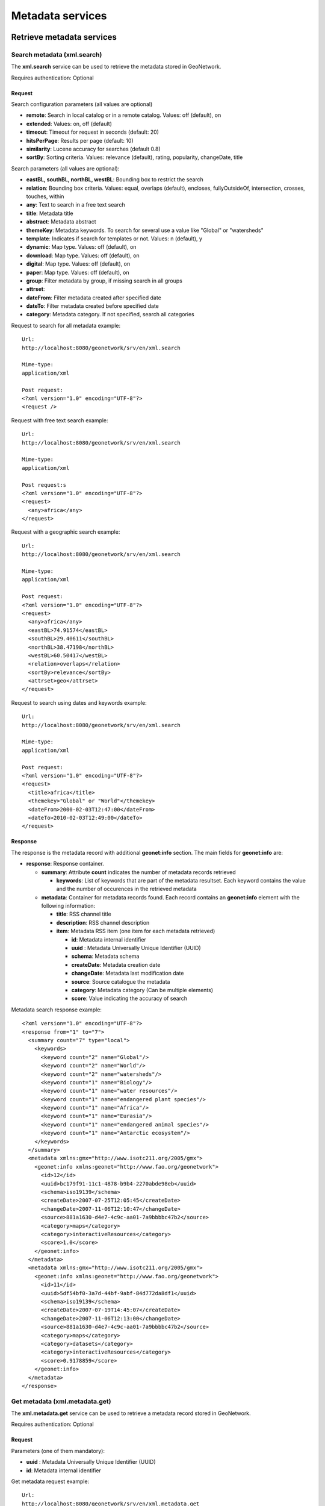 .. _metadata_xml_services:

Metadata services
=================

Retrieve metadata services
--------------------------

Search metadata (xml.search)
````````````````````````````

The **xml.search** service can be used to retrieve the metadata stored in GeoNetwork.

Requires authentication: Optional

Request
^^^^^^^

Search configuration parameters (all values are optional)

- **remote**: Search in local catalog or in a remote catalog. Values: off (default), on

- **extended**: Values: on, off (default)

- **timeout**: Timeout for request in seconds (default: 20)

- **hitsPerPage**: Results per page (default: 10)

- **similarity**: Lucene accuracy for searches (default 0.8)

- **sortBy**: Sorting criteria. Values: relevance (default), rating, popularity, changeDate, title

Search parameters (all values are optional):

- **eastBL, southBL, northBL, westBL**:
  Bounding box to restrict the search

- **relation**: Bounding box criteria.
  Values: equal, overlaps (default), encloses, fullyOutsideOf,
  intersection, crosses, touches, within

- **any**: Text to search in a free text search

- **title**: Metadata title

- **abstract**: Metadata abstract

- **themeKey**: Metadata keywords. To search for several use a value like "Global" or "watersheds"

- **template**: Indicates if search for templates or not. Values: n (default), y

- **dynamic**: Map type. Values: off (default), on

- **download**: Map type. Values: off (default), on

- **digital**: Map type. Values: off (default), on

- **paper**: Map type. Values: off (default), on

- **group**: Filter metadata by group, if missing search in all groups

- **attrset**:

- **dateFrom**: Filter metadata created after specified date

- **dateTo**: Filter metadata created before specified date

- **category**: Metadata category. If not specified, search all categories

Request to search for all metadata example::

  Url:
  http://localhost:8080/geonetwork/srv/en/xml.search

  Mime-type:
  application/xml

  Post request:
  <?xml version="1.0" encoding="UTF-8"?>
  <request />

Request with free text search example::

  Url:
  http://localhost:8080/geonetwork/srv/en/xml.search

  Mime-type:
  application/xml

  Post request:s
  <?xml version="1.0" encoding="UTF-8"?>
  <request>
    <any>africa</any>
  </request>

Request with a geographic search example::

  Url:
  http://localhost:8080/geonetwork/srv/en/xml.search

  Mime-type:
  application/xml

  Post request:
  <?xml version="1.0" encoding="UTF-8"?>
  <request>
    <any>africa</any>
    <eastBL>74.91574</eastBL>
    <southBL>29.40611</southBL>
    <northBL>38.47198</northBL>
    <westBL>60.50417</westBL>
    <relation>overlaps</relation>
    <sortBy>relevance</sortBy>
    <attrset>geo</attrset>
  </request>

Request to search using dates and keywords example::

  Url:
  http://localhost:8080/geonetwork/srv/en/xml.search

  Mime-type:
  application/xml

  Post request:
  <?xml version="1.0" encoding="UTF-8"?>
  <request>
    <title>africa</title>
    <themekey>"Global" or "World"</themekey>
    <dateFrom>2000-02-03T12:47:00</dateFrom>
    <dateTo>2010-02-03T12:49:00</dateTo>
  </request>

Response
^^^^^^^^

The response is the metadata record with additional
**geonet:info** section. The main fields for
**geonet:info** are:

- **response**: Response container.

  - **summary**: Attribute
    **count** indicates the number of metadata records retrieved

    - **keywords**: List of keywords
      that are part of the metadata resultset. Each keyword
      contains the value and the number of occurences in the
      retrieved metadata

  - **metadata**: Container for
    metadata records found. Each record contains an
    **geonet:info** element with the
    following information:

    - **title**: RSS channel
      title
    - **description**: RSS channel
      description
    - **item**: Metadata RSS item
      (one item for each metadata retrieved)

      - **id**: Metadata internal
        identifier
      - **uuid** : Metadata
        Universally Unique Identifier (UUID)
      - **schema**: Metadata
        schema
      - **createDate**: Metadata
        creation date
      - **changeDate**: Metadata last
        modification date
      - **source**: Source catalogue
        the metadata
      - **category**: Metadata
        category (Can be multiple elements)
      - **score**: Value indicating
        the accuracy of search

Metadata search response example::
  
  <?xml version="1.0" encoding="UTF-8"?>
  <response from="1" to="7">
    <summary count="7" type="local">
      <keywords>
        <keyword count="2" name="Global"/>
        <keyword count="2" name="World"/>
        <keyword count="2" name="watersheds"/>
        <keyword count="1" name="Biology"/>
        <keyword count="1" name="water resources"/>
        <keyword count="1" name="endangered plant species"/>
        <keyword count="1" name="Africa"/>
        <keyword count="1" name="Eurasia"/>
        <keyword count="1" name="endangered animal species"/>
        <keyword count="1" name="Antarctic ecosystem"/>
      </keywords>
    </summary>
    <metadata xmlns:gmx="http://www.isotc211.org/2005/gmx">
      <geonet:info xmlns:geonet="http://www.fao.org/geonetwork">
        <id>12</id>
        <uuid>bc179f91-11c1-4878-b9b4-2270abde98eb</uuid>
        <schema>iso19139</schema>
        <createDate>2007-07-25T12:05:45</createDate>
        <changeDate>2007-11-06T12:10:47</changeDate>
        <source>881a1630-d4e7-4c9c-aa01-7a9bbbbc47b2</source>
        <category>maps</category>
        <category>interactiveResources</category>
        <score>1.0</score>
      </geonet:info>
    </metadata>
    <metadata xmlns:gmx="http://www.isotc211.org/2005/gmx">
      <geonet:info xmlns:geonet="http://www.fao.org/geonetwork">
        <id>11</id>
        <uuid>5df54bf0-3a7d-44bf-9abf-84d772da8df1</uuid>
        <schema>iso19139</schema>
        <createDate>2007-07-19T14:45:07</createDate>
        <changeDate>2007-11-06T12:13:00</changeDate>
        <source>881a1630-d4e7-4c9c-aa01-7a9bbbbc47b2</source>
        <category>maps</category>
        <category>datasets</category>
        <category>interactiveResources</category>
        <score>0.9178859</score>
      </geonet:info>
    </metadata>
  </response>

Get metadata (xml.metadata.get)
```````````````````````````````

The **xml.metadata.get** service can be used to retrieve a metadata record stored in GeoNetwork.

Requires authentication: Optional

Request
^^^^^^^

Parameters (one of them mandatory):

- **uuid** : Metadata Universally Unique Identifier (UUID)

- **id**: Metadata internal identifier

Get metadata request example::

  Url:
  http://localhost:8080/geonetwork/srv/en/xml.metadata.get

  Mime-type:
  application/xml

  Post request:
  <?xml version="1.0" encoding="UTF-8"?>
  <request>
    <uuid>aa9bc613-8eef-4859-a9eb-4df35d8b21e4</uuid>
  </request>

Response
^^^^^^^^

The response is the metadata record with additional **geonet:info** section. The principal fields for **geonet:info** are:

- **schema**: Metadata schema

- **createDate**: Metadata creation date

- **changeDate**: Metadata last modification date

- **isTemplate**: Indicates if the metadata returned is a template

- **title**: Metadata title

- **source**: Source catalogue the metadata

- **uuid** : Metadata Universally Unique Identifier (UUID)

- **isHarvested**: Indicates if the metadata is harvested

- **popularity**: Indicates how often the record is retrieved

- **rating**: Average rating provided by users

- State of operation on metadata for the user: view, notify, download, dynamic, featured, edit

- **owner**: Indicates if the user that executed the service is the owner of metadata

- **ownername**: Metadata owner name

Get metadata response example::

  <?xml version="1.0" encoding="UTF-8"?>
  <Metadata xmlns:geonet="http://www.fao.org/geonetwork"
    xmlns:csw="http://www.opengis.net/cat/csw/2.0.2">
    <mdFileID>aa9bc613-8eef-4859-a9eb-4df35d8b21e4</mdFileID>
    ...
    <geonet:info>
      <id>10</id>
      <schema>iso19115</schema>
      <createDate>2005-08-23T17:58:18</createDate>
      <changeDate>2007-03-12T17:49:50</changeDate>
      <isTemplate>n</isTemplate>
      <title />
      <source>881a1630-d4e7-4c9c-aa01-7a9bbbbc47b2</source>
      <uuid>aa9bc613-8eef-4859-a9eb-4df35d8b21e4</uuid>
      <isHarvested>n</isHarvested>
      <popularity>0</popularity>
      <rating>0</rating>
      <view>true</view>
      <notify>true</notify>
      <download>true</download>
      <dynamic>true</dynamic>
      <featured>true</featured>
      <edit>true</edit>
      <owner>true</owner>
      <ownername>admin</ownername>
      <subtemplates />
    </geonet:info>
  </Metadata>

Errors
^^^^^^

- **Request must contain a UUID or an ID**, when no uuid or id parameter is provided

- **Operation not allowed (error id:
  operation-not-allowed)**, when the user is not allowed
  to show the metadata record. Returned 403 HTTP code

RSS Search: Search metadata and retrieve in RSS format (rss.search)
```````````````````````````````````````````````````````````````````

The **rss.search** service can be used to
retrieve metadata records in RSS format, using regular search
parameters. This service can be configured in
**WEB-INF\\config.xml** file setting the next parameters:

- **maxSummaryKeys**: Maximum number of RSS records to retrieve (default = 10)

Requires authentication: Optional. If not provided only public metadata records are retrieved

Request
^^^^^^^

Parameters:

- **georss**: valid values are simple,
  simplepoint and default. See also http://georss.org

  - **simple**: Bounding box in georss
    simple format
  - **simplepoint**: Bounding box in
    georss simplepoint format
  - **default**: Bounding box in georss
    GML format

- **eastBL, southBL, northBL, westBL**:
  Bounding box to restrict the search****

- **relation**: Bounding box criteria.
  Values: equal, overlaps (default), encloses, fullyOutsideOf,
  intersection, crosses, touches, within

- **any**: Text to search in a free text search

- **title**: Metadata title

- **abstract**: Metadata abstract

- themeKey: Metadata keywords. To search for several use a value like "Global" or "watersheds"

- **dynamic**: Map type. Values: off (default), on

- **download**: Map type. Values: off (default), on

- **digital**: Map type. Values: off (default), on

- **paper**: Map type. Values: off (default), on

- **group**: Filter metadata by group, if missing search in all groups

- **attrset**:

- **dateFrom**: Filter metadata created after specified date

- **dateTo**: Filter metadata created before specified date

- **category**: Metadata category. If not specified, search all categories

RSS search request example::

  Url:
  http://localhost:8080/geonetwork/srv/en/rss.search

  Mime-type:
  application/xml

  Post request:
  <?xml version="1.0" encoding="UTF-8"?>
  <request>
    <georss>simplepoint</georss>
    <any>africa</any>
    <eastBL>74.91574</eastBL>
    <southBL>29.40611</southBL>
    <northBL>38.47198</northBL>
    <westBL>60.50417</westBL>
    <relation>overlaps</relation>
    <sortBy>relevance</sortBy>
    <attrset>geo</attrset>
  </request>

Response
^^^^^^^^

Here follows the principal fields of the response:

- **channel**: This is the container for
  the RSS response

  - **title**: RSS channel title
  - **description**: RSS channel description
  - **item**: Metadata RSS item (one item for each metadata
    retrieved)

    - **title**: Metadata title
    - **link**: Link to show metadata page. Additional link
      elements (with rel="alternate") to OGC WXS services,
      shapefile/images files, Google KML, etc. can be returned
      depending on metadata
    - **description**: Metadata description
    - **pubDate**: Metadata publication date
    - **media**: Metadata thumbnails
    - **georrs:point**: Bounding box in georss simplepoint
      format

RSS latest response example::

  Mimetype:
  application/rss+xml

  Response:
  <?xml version="1.0" encoding="UTF-8"?>
  <rss xmlns:media="http://search.yahoo.com/mrss/" xmlns:georss="http://www.georss.org/georss" xmlns:gml="http://www.opengis.net/gml" version="2.0">
    <channel>
      <title>GeoNetwork opensource portal to spatial data and information</title>
      <link>http://localhost:8080/geonetwork</link>
      <description>GeoNetwork opensource provides Internet access to interactive maps, satellite imagery and related spatial databases ... </description>
      <language>en</language>
      <copyright>All rights reserved. Your generic copyright statement </copyright>
      <category>Geographic metadata catalog</category>
      <generator>GeoNetwork opensource</generator>
      <ttl>30</ttl>
      <item>
        <title>Hydrological Basins in Africa (Sample record, please remove!)</title>
        <link>http://localhost:8080/geonetwork?uuid=5df54bf0-3a7d-44bf-9abf-84d772da8df1</link>
        <link href="http://geonetwork3.fao.org/ows/296?SERVICE=wms$amp;VERSION=1.1.1&REQUEST=GetMap&BBOX=-17.3,-34.6,51.1,38.2&LAYERS=hydrological_basins&SRS=EPSG:4326&WIDTH=200&HEIGHT=213&FORMAT=image/png&TRANSPARENT=TRUE&STYLES=default" type="image/png" rel="alternate" title="Hydrological basins in Africa"/>
        <link href="http://localhost:8080/geonetwork/srv/en/google.kml?uuid=5df54bf0-3a7d-44bf-9abf-84d772da8df1&layers=hydrological_basins" type="application/vnd.google-earth.kml+xml" rel="alternate" title="Hydrological basins in Africa"/>
        <category>Geographic metadata catalog</category>
        <description><![CDATA[ ... ]]></description>
        <pubDate>06 Nov 2007 12:13:00 EST</pubDate>
        <guid>http://localhost:8080/geonetwork?uuid=5df54bf0-3a7d-44bf-9abf-84d772da8df1</guid>
        <media:content url="/geonetwork/srv/en/resources.get?id=11&fname=thumbnail_s.gif&access=public" type="image/gif" width="100"/>
        <media:text>Major hydrological basins and their sub-basins ...</media:text>
        <!--Bounding box in georss simplepoint format (default) (http://georss.org)-->
        <georss:point>16.9 1.8</georss:point>
        </item>
    </channel>
  </rss>

RSS latest: Get latest updated metadata (rss.latest)
````````````````````````````````````````````````````

The **rss.latest** service can be used to retrieve the latest added metadata records in RSS format. This service can be configured in **WEB-INF\\config.xml** file setting the next parameters:

- **maxItems**: Maximum number of RSS records to retrieve (default = 20)

- **timeBetweenUpdates**: Minutes to query database for new metadata (default = 60)

Requires authentication: Optional. If not provided only public metadata records are retrieved

Request
^^^^^^^

Parameters:

- **georss**: valid values are simple, simplepoint and default. See also http://georss.org

  - **simple**: Bounding box in georss simple format
  - **simplepoint**: Bounding box in georss simplepoint format
  - **default**: Bounding box in georss GML format

RSS latest request example::

  Url:
  http://localhost:8080/geonetwork/srv/en/rss.latest

  Mime-type:
  application/xml

  Post request:
  <?xml version="1.0" encoding="UTF-8"?>
  <request>
    <georss>default</georss>
    <maxItems>1</maxItems>
  </request>

Response
^^^^^^^^

Here follows the principal fields of the response:

- **channel**: This is the container for the RSS response

  - **title**: RSS channel title
  - **description**: RSS channel description
  - **item**: Metadata RSS item (one item for each metadata
    retrieved)

    - **title**: Metadata title
    - **link**: Link to show metadata page. Additional link
      elements (with rel="alternate") to OGC WXS services,
      shapefile/images files, Google KML, etc. can be returned
      depending on metadata
    - **description**: Metadata description
    - **pubDate**: Metadata publication date
    - **media**: Metadata thumbnails
    - **georrs:where**: Bounding box with the metadata
      extent

RSS latest response example::

  Mimetype:
  application/rss+xml

  Response:
  <?xml version="1.0" encoding="UTF-8"?>
  <rss xmlns:media="http://search.yahoo.com/mrss/" xmlns:georss="http://www.georss.org/georss"
    xmlns:gml="http://www.opengis.net/gml" version="2.0">
  <channel>
    <title>GeoNetwork opensource portal to spatial data and information</title>
    <link>http://localhost:8080/geonetwork</link>
    <description>GeoNetwork opensource provides Internet access to interactive maps,
    satellite imagery and related spatial databases ... </description>
    <language>en</language>
    <copyright>All rights reserved. Your generic copyright statement </copyright>
    <category>Geographic metadata catalog</category>
    <generator>GeoNetwork opensource</generator>
    <ttl>30</ttl>
    <item>
      <title>Hydrological Basins in Africa (Sample record, please remove!)</title>
      <link>http://localhost:8080/geonetwork?uuid=5df54bf0-3a7d-44bf-9abf-84d772da8df1</link>
      <link href="http://geonetwork3.fao.org/ows/296?SERVICE=wms$amp;VERSION=1.1.1&REQUEST=GetMap
        &BBOX=-17.3,-34.6,51.1,38.2&LAYERS=hydrological_basins&SRS=EPSG:4326&WIDTH=200
        &HEIGHT=213&FORMAT=image/png&TRANSPARENT=TRUE&STYLES=default" type="image/png"
        rel="alternate" title="Hydrological basins in Africa"/>
      <link href="http://localhost:8080/geonetwork/srv/en/google.kml?
        uuid=5df54bf0-3a7d-44bf-9abf-84d772da8df1&layers=hydrological_basins"
        type="application/vnd.google-earth.kml+xml"
        rel="alternate" title="Hydrological basins in Africa"/>
      <category>Geographic metadata catalog</category>
      <description><![CDATA[ ... ]]></description>
      <pubDate>06 Nov 2007 12:13:00 EST</pubDate>
      <guid>http://localhost:8080/geonetwork?uuid=5df54bf0-3a7d-44bf-9abf-84d772da8df1</guid>
      <media:content url="/geonetwork/srv/en/resources.get?id=11&fname=thumbnail_s.gif
        &access=public" type="image/gif" width="100"/>
        <media:text>Major hydrological basins and their sub-basins ...</media:text>
     <!--Bounding box in georss GML format (http://georss.org)-->
     <georss:where>
       <gml:Envelope>
         <gml:lowerCorner>-34.6 -17.3</gml:lowerCorner>
         <gml:upperCorner>38.2 51.1</gml:upperCorner>
       </gml:Envelope>
     </georss:where>
    </item>
  </channel>
  </rss>

Metadata administration services
--------------------------------

Update operations allowed for a metadata (metadata.admin)
`````````````````````````````````````````````````````````

The **metadata.admin** service updates the
operations allowed for a metadata with the list of operations allowed
send in the parameters, **deleting all the
operations allowed assigned previously**.

Requires authentication: Yes

Request to metadata.admin service
^^^^^^^^^^^^^^^^^^^^^^^^^^^^^^^^^

Parameters:

- **id**: Identifier of metadata to update

- **_G_O**: (can be multiple elements)

  - **G**: Group identifier
  - **O**: Operation identifier

Operation identifiers:

- 0: view
- 1: download
- 2: editing
- 3: notify
- 4: dynamic
- 5: featured

Request metadata update operations allowed example:

**POST**::

  Url:
  http://localhost:8080/geonetwork/srv/en/metadata.admin

  Mime-type:
  application/xml

  Post request:
  <?xml version="1.0" encoding="UTF-8"?>
  <request>
    <id>6</id>
    <_1_2 />
    <_1_1 />
  </request>

**GET**::

  Url:
  http://localhost:8080/geonetwork/srv/en/metadata.admin?id=6&_1_2&_1_1

Response to metadata.admin service
^^^^^^^^^^^^^^^^^^^^^^^^^^^^^^^^^^

The response contains the identifier of the metadata updated.

Response metadata update operations allowed example::

  <?xml version="1.0" encoding="UTF-8"?>
  <request>
    <id>6</id>
  </request>

Errors
^^^^^^

- **Service not allowed (error id:
  service-not-allowed)**, when the user is not
  authenticated or his profile has no rights to execute the
  service. Returned 401 HTTP code

- **Metadata not found (error id: metadata-not-found)** if not
  exists a metadata record with the identifier provided

- **ERROR: insert or update on table "operationallowed"
  violates foreign key 'operationallowed_operationid_fkey »**, if an
  operation identifier provided is not valid

- **ERROR: insert or update on table "operationallowed"
  violates foreign key 'operationallowed_groupid_fkey »**, if a
  group identifier provided is not valid

Massive update privilegies (metadata.massive.update.privileges)
```````````````````````````````````````````````````````````````

The **metadata.massive.update.privileges** service updates the operations allowed for a selected metadata with the list of operations allowed send in the parameters, **deleting all the operations allowed assigned previously**.

This service requires a previous call to **metadata.select** service to select the metadata records to update.

Requires authentication: Yes

Request to metadata.select service
^^^^^^^^^^^^^^^^^^^^^^^^^^^^^^^^^^

Parameters:

- **id**: Identifier of metadata to select

- **selected**: Selection state. Values: add, add-all, remove, remove-all

Select all metadata allowed example::

  Url:
  http://localhost:8080/geonetwork/srv/en/metadata.select

  Mime-type:
  application/xml

  Post request:
  <?xml version="1.0" encoding="UTF-8"?>
  <request>
    <selected>add-all</selected>
  </request>

Select a metadata record example::

  Url:
  http://localhost:8080/geonetwork/srv/en/metadata.select

  Mime-type:
  application/xml

  Post request:
  <?xml version="1.0" encoding="UTF-8"?>
  <request>
    <id>2</id>
    <selected>add</selected>
  </request>

Clear metadata selection example::

  Url:
  http://localhost:8080/geonetwork/srv/en/metadata.select

  Mime-type:
  application/xml

  Post request:
  <?xml version="1.0" encoding="UTF-8"?>
  <request>
    <selected>remove-all</selected>
  </request>

Response to metadata.select service
^^^^^^^^^^^^^^^^^^^^^^^^^^^^^^^^^^^

The response contains the number of metadata selected.

Response select metadata example::

  <?xml version="1.0" encoding="UTF-8"?>
  <request>
    <Selected>10</Selected>
  </request>

Request to metadata.massive.update.privileges
^^^^^^^^^^^^^^^^^^^^^^^^^^^^^^^^^^^^^^^^^^^^^

Parameters:

- **_G_O**: (can be multiple elements)
  - **G**: Group identifier
  - **O**: Operation identifier

Operation identifiers:

- 0: view
- 1: download
- 2: editing
- 3: notify
- 4: dynamic
- 5: featured

Request metadata massive update privilegies example:

**POST**::

  Url:
  http://localhost:8080/geonetwork/srv/en/metadata.massive.update.privileges

  Mime-type:
  application/xml

  Post request:
  <?xml version="1.0" encoding="UTF-8"?>
  <request>
    <_1_2 />
    <_1_1 />
  </request>

**GET**::

  Url:
  http://localhost:8080/geonetwork/srv/en/metadata.massive.update.privileges?_1_2&_1_1

Response to metadata.massive.update.privileges
^^^^^^^^^^^^^^^^^^^^^^^^^^^^^^^^^^^^^^^^^^^^^^

If request is executed succesfully HTTP 200 status code is
returned. If request fails an HTTP status code error is returned and
the response contains the XML document with the exception.

Errors
^^^^^^

- **Service not allowed (error id:
  service-not-allowed)**, when the user is not
  authenticated or his profile has no rights to execute the
  service. Returned 401 HTTP code

- **Metadata not found (error id: metadata-not-found)** if not
  exists a metadata record with the identifier provided

- **ERROR: insert or update on table "operationallowed"
  violates foreign key 'operationallowed_operationid_fkey »**, if an
  operation identifier provided is not valid

- **ERROR: insert or update on table "operationallowed"
  violates foreign key 'operationallowed_groupid_fkey »**, if a
  group identifier provided is not valid

Metadata ownership services
---------------------------

This services allow to manage the metadata ownership (the user who
created the metadata), for example to get information about the users
who created metadata records or transfer the ownership of metadata
records to another user. Only users with
**Administrator** and **UserAdmin**
profiles can execute these services.

Massive new owner (metadata.massive.newowner)
`````````````````````````````````````````````

The **metadata.massive.newowner** service
allows to change the owner of a group of metadata. This service
requires a previous call to **metadata.select**
service to select the metadata records to update.

Requires authentication: Yes

Request to metadata.select service
^^^^^^^^^^^^^^^^^^^^^^^^^^^^^^^^^^

Parameters:

- **id**: Identifier of metadata to select (can be multiple elements)

- **selected**: Selection state. Values: add, add-all, remove, remove-all

Select metadata request example::

  Url:
  http://localhost:8080/geonetwork/srv/en/metadata.select

  Mime-type:
  application/xml

  Post request:
  <?xml version="1.0" encoding="UTF-8"?>
  <request>
    <selected>add-all</selected>
  </request>

Response to metadata.select service
^^^^^^^^^^^^^^^^^^^^^^^^^^^^^^^^^^^

The response contains the number of metadata selected.

Select metadata response example::

  <?xml version="1.0" encoding="UTF-8"?>
  <request>
    <Selected>10</Selected>
  </request>

Request to metadata.massive.newowner
^^^^^^^^^^^^^^^^^^^^^^^^^^^^^^^^^^^^

Once the metadata records have been selected can be
**metadata.massive.newowner** invoked with the next
parameters:

- **user**: (mandatory) New owner user identifier
- **group**: (mandatory) New owner group user identifier

Transfer ownership request example::

  Url:
  http://localhost:8080/geonetwork/srv/en/metadata.massive.newowner

  Mime-type:
  application/xml

  Post request:
  <?xml version="1.0" encoding="UTF-8"?>
  <request>
    <user>2</user>
    <group>2</group>
  </request>

Response to metadata.massive.newowner
^^^^^^^^^^^^^^^^^^^^^^^^^^^^^^^^^^^^^

If request is executed succesfully HTTP 200 status code is
returned. If request fails an HTTP status code error is returned and
the response contains the XML document with the exception.

Transfer ownership (xml.ownership.transfer)
```````````````````````````````````````````

The **xml.ownership.transfer** service can be
used to transfer ownership and privileges of metadata owned by a user
(in a group) to another user (in a group). This service should be used
with data retrieved from previous invocations to the services :ref:`xml.ownership.editors <xml.ownership.editors>` and :ref:`xml.ownership.groups <xml.ownership.groups>`, described
below.

Requires authentication: Yes

Request
^^^^^^^

Parameters:

- **sourceUser**: (mandatory) Identifier
  of the user to transfer the ownership of her
  metadata****

- **sourceGroup**: (mandatory) Identifier
  of source group of the metadata to transfer ownership

- **targetUser**: (mandatory) Identifier
  of the user to get the set the new metadata ownership

- **targetGroup**: (mandatory) Identifier
  of target group of the transferred ownership metadata

Example: In the next example we are going to transfer the
ownership and privileges of metadata owned of user John (id=2) in
group RWS (id=5) to user Samantha(id=7) in group NLR (id=6)

Transfer ownership request example::

  Url:
  http://localhost:8080/geonetwork/srv/en/xml.ownership.transfer

  Mime-type:
  application/xml

  Post request:
  <?xml version="1.0" encoding="UTF-8"?>
  <request>
    <sourceUser>2</sourceUser>
    <sourceGroup>5</sourceGroup>
    <targetUser>7</targetUser>
    <targetGroup>6</targetGroup>
  </request>

Response
^^^^^^^^

Here follows the structure of the response:

- **response**: This is the container for
  the response
  
  - **privileges**: Transferred privileges
  - **metadata**: Transferred metadata records

Transfer ownership response example::

  <?xml version="1.0" encoding="UTF-8"?>
  <response>
    <privileges>4</privileges>
    <metadata>2</metadata>
  </response>

Errors
^^^^^^

- **Service not allowed (error id: service-not-allowed)**, when the user is not authenticated or his profile has no rights to execute the service. Returned 401 HTTP code

- **Missing parameter (error id: missing-parameter)**, when mandatory parameters are not provided

- **bad-parameter XXXX**, when a mandatory parameter is empty

.. _xml.ownership.editors:

Retrieve metadata owners (xml.ownership.editors)
````````````````````````````````````````````````

The **xml.ownership.editors** service can be used to retrieve the users that own metadata records.

Requires authentication: Yes

Request
^^^^^^^

Parameters:

- **None**

Retrieve metadata owners request example::

  Url:
  http://localhost:8080/geonetwork/srv/en/xml.ownership.editors

  Mime-type:
  application/xml

  Post request:
  <?xml version="1.0" encoding="UTF-8"?>
  <request />

Response
^^^^^^^^

Here follows the structure of the response:

- **root**: This is the container for the response

  - **editor**: Container for each editor user information
  
    - **id**: User identifier
    - **username**: User login
    - **name**: User name
    - **surname**: User surname
    - **profile**: User profile

Retrieve metadata editors response example::

  <?xml version="1.0" encoding="UTF-8"?>
  <root>
    <editor>
      <id>1</id>
      <username>admin</username>
      <name>admin</name>
      <surname>admin</surname>
      <profile>Administrator</profile>
    </editor>
    <editor>
      <id>2</id>
      <username>samantha</username>
      <name>Samantha</name>
      <surname>Smith</surname>
      <profile>Editor</profile>
    </editor>
  </root>

Errors
^^^^^^

- **Service not allowed (error id: service-not-allowed)**, when the user is not authenticated or his profile has no rights to execute the service. Returned 401 HTTP code

.. _xml.ownership.groups:

Retrieve groups/users allowed to transfer metadata ownership from a user (xml.ownership.groups)
```````````````````````````````````````````````````````````````````````````````````````````````

The **xml.ownership.groups** service can be
used to retrieve the groups/users to which can be transferred the
metadata ownership/privilegies from the specified user.

Request
^^^^^^^

Parameters:

- **id**: (mandatory) User identifier of
  the user to check to which groups/users can be transferred the
  ownership/privilegies of her metadata

Retrieve ownership groups request example::

  Url:
  http://localhost:8080/geonetwork/srv/en/xml.ownership.groups

  Mime-type:
  application/xml

  Post request:
  <?xml version="1.0" encoding="UTF-8"?>
  <request>
    <id>2</id>
  </request>

Response
^^^^^^^^

Here follows the structure of the response:

- **response**: This is the container for the response

  - **targetGroup**: Allowed target
    group to transfer ownership of user metadata (can be
    multiple **targetGroup** elements)

    - **id, name, description, email, referrer, label**: Group information
    - **editor**: Users of the group that own metadata (can be multiple **editor** elements)

      - **id,surname, name**: Metadata user owner information

Retrieve ownership groups response example::

  <?xml version="1.0" encoding="UTF-8"?>
  <response>
    <targetGroup>
      <id>2</id>
      <name>sample</name>
      <description>Demo group</description>
      <email>group@mail.net</email>
      <referrer />
      <label>
        <en>Sample group</en>
        <fr>Sample group</fr>
        <es>Sample group</es>
        <de>Beispielgruppe</de>
        <nl>Voorbeeldgroep</nl>
      </label>
      <editor>
        <id>12</id>
        <surname />
        <name />
      </editor>
      <editor>
        <id>13</id>
        <surname />
        <name>Samantha</name>
      </editor>
    </targetGroup>
    <targetGroup>
      <id>6</id>
      <name>RWS</name>
      <description />
      <email />
      <referrer />
      <label>
        <de>RWS</de>
        <fr>RWS</fr>
        <en>RWS</en>
        <es>RWS</es>
        <nl>RWS</nl>
      </label>
      <editor>
        <id>7</id>
        <surname />
        <name>Samantha</name>
      </editor>
    </targetGroup>
    ...
  </response>

Errors
^^^^^^

- **Service not allowed (error id:
  service-not-allowed)**, when the user is not
  authenticated or his profile has no rights to execute the
  service. Returned 401 HTTP code

Metadata editing
----------------

This services allow to maintaining the metadata in the
catalog.

Insert metadata (metadata.insert)
`````````````````````````````````

The **metadata.insert** service allows to
create a new metadata record in the catalog.

Requires authentication: Yes

Request
^^^^^^^

Parameters:

- **data**: (mandatory) Contains the
  metadata record

- **group** (mandatory): Owner group
  identifier for metadata

- **isTemplate**: indicates if the
  metadata content is a new template or not. Default value:
  "n"

- **title**: Metadata title. Only
  required if isTemplate = "y"

- **category** (mandatory): Metadata
  category. Use "_none_" value to don't assign any
  category

- **styleSheet** (mandatory): Stylesheet
  name to transform the metadata before inserting in the
  catalog. Use "_none_" value to don't apply any
  stylesheet

- **validate**: Indicates if the metadata
  should be validated before inserting in the catalog. Values:
  on, off (default)

Insert metadata request example::

  Url:
  http://localhost:8080/geonetwork/srv/en/metadata.insert

  Mime-type:
  application/xml

  Post request:
  <?xml version="1.0" encoding="UTF-8"?>
  <request>
    <group>2</group>
    <category>_none_</category>
    <styleSheet>_none_</styleSheet>
    <data><![CDATA[
      <gmd:MD_Metadata xmlns:gmd="http://www.isotc211.org/2005/gmd"
                   xmlns:xsi="http://www.w3.org/2001/XMLSchema-instance"
      ...
         </gmd:DQ_DataQuality>
        </gmd:dataQualityInfo>
      </gmd:MD_Metadata>]]>
    </data>
  </request>

Response
^^^^^^^^

If request is executed succesfully HTTP 200 status code is
returned. If request fails an HTTP status code error is returned and
the response contains the XML document with the exception.

If validate parameter is set to "on" and the provided metadata
is not valid confirming the xsd schema an exception report is
returned.

Validation metadata report::

  <?xml version="1.0" encoding="UTF-8"?>
  <error id="xsd-validation-error">
    <message>XSD Validation error(s)</message>
    <class>XSDValidationErrorEx</class>
    <stack>
      <at class="org.fao.geonet.services.metadata.ImportFromDir"
        file="ImportFromDir.java" line="297" method="validateIt" />
      <at class="org.fao.geonet.services.metadata.ImportFromDir"
        file="ImportFromDir.java" line="281" method="validateIt" />
      <at class="org.fao.geonet.services.metadata.Insert"
        file="Insert.java" line="102" method="exec" />
      <at class="jeeves.server.dispatchers.ServiceInfo"
        file="ServiceInfo.java" line="238" method="execService" />
      <at class="jeeves.server.dispatchers.ServiceInfo"
        file="ServiceInfo.java" line="141" method="execServices" />
      <at class="jeeves.server.dispatchers.ServiceManager"
        file="ServiceManager.java" line="377" method="dispatch" />
      <at class="jeeves.server.JeevesEngine"
        file="JeevesEngine.java" line="621" method="dispatch" />
      <at class="jeeves.server.sources.http.JeevesServlet"
        file="JeevesServlet.java" line="174" method="execute" />
      <at class="jeeves.server.sources.http.JeevesServlet"
        file="JeevesServlet.java" line="99" method="doPost" />
      <at class="javax.servlet.http.HttpServlet"
        file="HttpServlet.java" line="727" method="service" />
    </stack>
    <object>
      <xsderrors>
        <error>
          <message>ERROR(1) org.xml.sax.SAXParseException: cvc-datatype-valid.1.2.1: '' is not a valid value for 'dateTime'. (Element: gco:DateTime with parent element: gmd:date)</message>
          <xpath>gmd:identificationInfo/gmd:MD_DataIdentification/gmd:citation/gmd:CI_Citation/gmd:date/gmd:CI_Date/gmd:date/gco:DateTime</xpath>
        </error>
        <error>
          <message>ERROR(2) org.xml.sax.SAXParseException: cvc-type.3.1.3: The value '' of element 'gco:DateTime' is not valid. (Element: gco:DateTime with parent element: gmd:date)</message>
          <xpath>gmd:identificationInfo/gmd:MD_DataIdentification/gmd:citation/gmd:CI_Citation/gmd:date/gmd:CI_Date/gmd:date/gco:DateTime</xpath>
        </error>
        <error>
          <message>ERROR(3) org.xml.sax.SAXParseException: cvc-datatype-valid.1.2.1: '' is not a valid value for 'integer'. (Element: gco:Integer with parent element: gmd:denominator)</message>
          <xpath>gmd:identificationInfo/gmd:MD_DataIdentification/gmd:spatialResolution/gmd:MD_Resolution/gmd:equivalentScale/gmd:MD_RepresentativeFraction/gmd:denominator/gco:Integer</xpath>
        </error>
        <error>
          <message>ERROR(4) org.xml.sax.SAXParseException: cvc-type.3.1.3: The value '' of element 'gco:Integer' is not valid. (Element: gco:Integer with parent element: gmd:denominator)</message>
          <xpath>gmd:identificationInfo/gmd:MD_DataIdentification/gmd:spatialResolution/gmd:MD_Resolution/gmd:equivalentScale/gmd:MD_RepresentativeFraction/gmd:denominator/gco:Integer</xpath>
        </error>
      </xsderrors>
    </object>
    <request>
      <language>en</language>
      <service>metadata.insert</service>
    </request>
  </error>

Errors
^^^^^^

- **Service not allowed (error id:
  service-not-allowed)**, when the user is not
  authenticated or his profile has no rights to execute the
  service. Returned 401 HTTP code

- **Missing parameter (error id:
  missing-parameter)**, when mandatory parameters are
  not provided. Returned 400 HTTP code

- **bad-parameter XXXX**, when a
  mandatory parameter is empty. Returned 400 HTTP code

- **ERROR: duplicate key violates unique
  constraint "metadata_uuid_key"**, if exists another
  metadata record in catalog with the same uuid of the metadata
  provided to insert

Update metadata (metadata.update)
`````````````````````````````````

The metadata.update service allows to update the content of a
metadata record in the catalog.

Requires authentication: Yes

Request
^^^^^^^

Parameters:

- **id**: (mandatory) Identifier of the metadata to update

- **version**: (mandatory) This parameter
  is used to check if another user has updated the metadata
  after we retrieved it and before involking the update metadata
  service. **CHECK how to provide value to
  the user**

- **isTemplate**: indicates if the
  metadata content is a new template or not. Default value: "n"

- **showValidationErrors**: Indicates if
  the metadata should be validated before updating in the
  catalog.

- **title**: Metadata title (for templates)

- **data** (mandatory) Contains the metadata record

Update metadata request example::

  Url:
  http://localhost:8080/geonetwork/srv/en/metadata.update

  Mime-type:
  application/xml

  Post request:

  <?xml version="1.0" encoding="UTF-8"?>
  <request>
    <id>11</id>
    **<version>1</version>**
    <data><![CDATA[
      <gmd:MD_Metadata xmlns:gmd="http://www.isotc211.org/2005/gmd"
                       xmlns:xsi="http://www.w3.org/2001/XMLSchema-instance"
      
      ...
      
            </gmd:DQ_DataQuality>
        </gmd:dataQualityInfo>
      </gmd:MD_Metadata>]]>
    </data>
  </request>

Response
^^^^^^^^

If request is executed succesfully HTTP 200 status code is
returned. If request fails an HTTP status code error is returned and
the response contains the XML document with the exception.

Errors
^^^^^^

- **Service not allowed (error id:
  service-not-allowed)**, when the user is not
  authenticated or his profile has no rights to execute the
  service. Returned 401 HTTP code

- **Missing parameter (error id:
  missing-parameter)**, when mandatory parameters are
  not provided. Returned 400 HTTP code

- **bad-parameter XXXX**, when a
  mandatory parameter is empty. Returned 400 HTTP code

- **Concurrent update (error id:
  client)**, when the version number provided is
  different from actual version number for metatada. Returned
  400 HTTP code

Delete metadata (metadata.delete)
`````````````````````````````````

The **metadata.delete** service allows to
remove a metadata record from the catalog. The metadata content is
backup in MEF format by default in data\\removed folder. This folder
can be configured in geonetwork\\WEB-INF\\config.xml.

Requires authentication: Yes

Request
^^^^^^^

Parameters:

- **id**: (mandatory) Identifier of the metadata to delete

Delete metadata request example::

  Url:
  http://localhost:8080/geonetwork/srv/en/metadata.delete

  Mime-type:
  application/xml

  Post request:
  <?xml version="1.0" encoding="UTF-8"?>
  <request>
    <id>10</id>
  </request>

Response
^^^^^^^^

If request is executed succesfully HTTP 200 status code is
returned. If request fails an HTTP status code error is returned and
the response contains the XML document with the exception.

Errors
^^^^^^

- **Service not allowed (error id:
  service-not-allowed)**, when the user is not
  authenticated or his profile has no rights to execute the
  service. Returned 401 HTTP code

- **Metadata not found (error id:
  error)**, if the identifier provided don't correspond
  to an existing metadata. Returned 500 HTTP code

- **Operation not allowed** **(error id: operation-not-allowed)**, when
  the user is not authorized to edit the metadata. To edit a metadata:
  
  - The user is the metadata owner
  - The user is an Administrator
  - The user has edit rights over the metadata
  - The user is a Reviewer and/or UserAdmin and the Operations allowed for this user's groups contain Editing for this metadata

